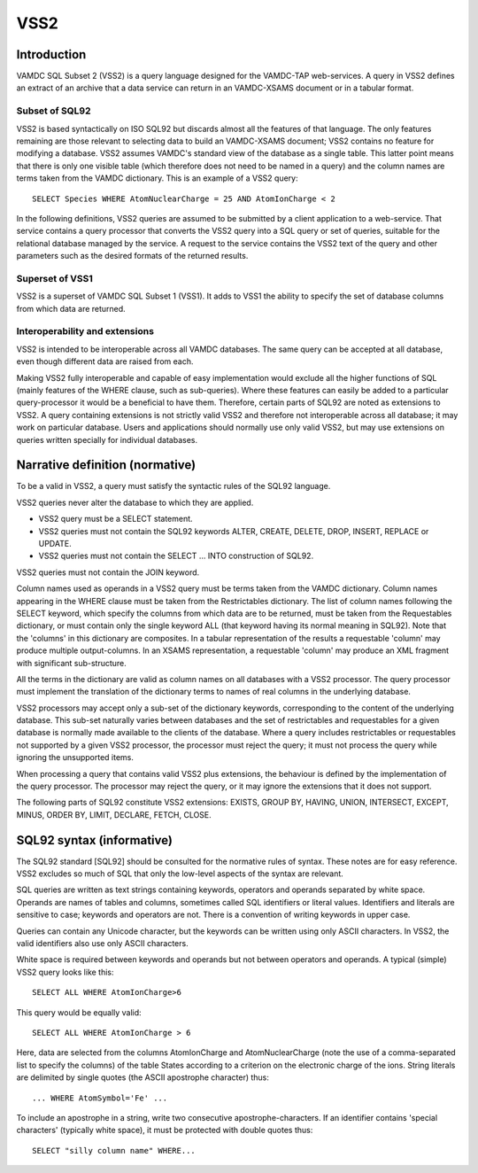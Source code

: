 .. _vss2:

====
VSS2
====


Introduction
-------------

VAMDC SQL Subset 2 (VSS2) is a query language designed for the VAMDC-TAP web-services. 
A query in VSS2 defines an extract of an archive that a data service can return in an VAMDC-XSAMS document or in a tabular format.

Subset of SQL92
~~~~~~~~~~~~~~~~

VSS2 is based syntactically on ISO SQL92 but discards almost all the features of that language. 
The only features remaining are those relevant to selecting data to build an VAMDC-XSAMS document; VSS2 contains no feature for modifying a database. VSS2 assumes VAMDC's standard view of the database as a single table. This latter point means that there is only one visible table (which therefore does not need to be named in a query) and the column names are terms taken from the VAMDC dictionary.
This is an example of a VSS2 query::

	SELECT Species WHERE AtomNuclearCharge = 25 AND AtomIonCharge < 2

In the following definitions, VSS2 queries are assumed to be submitted by a client application  to a web-service. That service contains a query processor that converts the VSS2 query into a SQL query or set of queries, suitable for the relational database managed by the service. A request to the service contains the VSS2 text of the query and other parameters such as the desired formats of the returned results.

Superset of VSS1
~~~~~~~~~~~~~~~~

VSS2 is a superset of VAMDC SQL Subset 1 (VSS1). It adds to VSS1 the ability to specify the set of database columns from which data are returned.

Interoperability and extensions
~~~~~~~~~~~~~~~~~~~~~~~~~~~~~~~~

VSS2 is intended to be interoperable across all VAMDC databases.  The same query can be accepted at all database, even though different data are raised from each. 

Making VSS2 fully interoperable and capable of easy implementation would exclude all the higher functions of SQL (mainly features of the WHERE clause, such as sub-queries). Where these features can easily be added to a particular query-processor it would be a beneficial to have them. Therefore, certain parts of SQL92 are noted as extensions to VSS2. A query containing extensions is not strictly valid VSS2 and therefore not interoperable across all database; it may work on particular database. Users and applications should normally use only valid VSS2, but may use extensions on queries written specially for individual databases.

Narrative definition (normative)
--------------------------------

To be a valid in VSS2, a query must satisfy the syntactic rules of the SQL92 language.

VSS2 queries never alter the database to which they are applied. 

* VSS2 query must be a SELECT statement. 

* VSS2 queries must not contain the SQL92 keywords ALTER, CREATE, DELETE, DROP,  INSERT, REPLACE or UPDATE.

* VSS2 queries must not contain the SELECT ... INTO construction of SQL92.

VSS2 queries must not contain the JOIN keyword.

Column names used as operands in a VSS2 query must be terms taken from the VAMDC dictionary. Column names appearing in the WHERE clause must be taken from the Restrictables dictionary. The list of column names following the SELECT keyword, which specify the columns from which data are to be returned, must be taken from the Requestables dictionary, or must contain only the single keyword ALL (that keyword having its normal meaning in SQL92). Note that the 'columns' in this dictionary are composites. In a tabular representation of the results a requestable 'column' may produce multiple output-columns. In an XSAMS representation, a requestable 'column' may produce an XML fragment with significant sub-structure.

All the terms in the dictionary are valid as column names on all databases with a VSS2 processor. The query processor must implement the translation of the dictionary terms to names of real columns in the underlying database.

VSS2 processors may accept only a sub-set of the dictionary keywords, corresponding to the content of the underlying database. This sub-set naturally varies between databases and the set of restrictables and requestables for a given database is normally made available to the clients of the database. Where a query includes restrictables or requestables not supported by a given VSS2 processor, the processor must reject the query; it must not process the query while ignoring the unsupported items.

When processing a query that contains valid VSS2 plus extensions, the behaviour is defined by the implementation of the query processor. The processor may reject the query, or it may ignore the extensions that it does not support.

The following parts of SQL92 constitute VSS2 extensions: EXISTS, GROUP BY, HAVING, UNION, INTERSECT, EXCEPT, MINUS, ORDER BY, LIMIT, DECLARE, FETCH, CLOSE.

SQL92 syntax (informative)
--------------------------

The SQL92 standard [SQL92] should be consulted for the normative rules of syntax. These notes are for easy reference. VSS2 excludes so much of SQL that only the low-level aspects of the syntax are relevant.

SQL queries are written as text strings containing keywords, operators and operands separated by white space. Operands are names of tables and columns, sometimes called SQL identifiers or literal values. Identifiers and literals are sensitive to case; keywords and operators are not. There is a convention of writing keywords in upper case.

Queries can contain any Unicode character, but the keywords can be written using only ASCII characters. In VSS2, the valid identifiers also use only ASCII characters.

White space is required between keywords and operands but not between operators and operands. 
A typical (simple) VSS2 query looks like this::

	SELECT ALL WHERE AtomIonCharge>6
	
This query would be equally valid::

	SELECT ALL WHERE AtomIonCharge > 6

Here, data are selected from the columns AtomIonCharge and AtomNuclearCharge (note the use of a comma-separated list to specify the columns) of the table States according to a criterion on the electronic charge of the ions.
String literals are delimited by single quotes (the ASCII apostrophe character) thus::

	... WHERE AtomSymbol='Fe' ...

To include an apostrophe in a string, write two consecutive apostrophe-characters.
If an identifier contains 'special characters' (typically white space), it must be protected with double quotes thus::

	SELECT "silly column name" WHERE...

